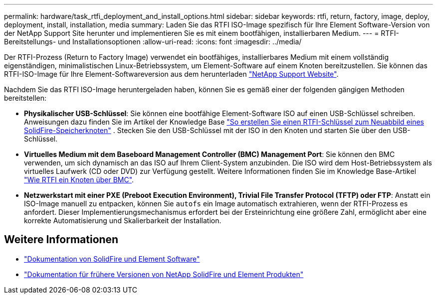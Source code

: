 ---
permalink: hardware/task_rtfi_deployment_and_install_options.html 
sidebar: sidebar 
keywords: rtfi, return, factory, image, deploy, deployment, install, installation, media 
summary: Laden Sie das RTFI ISO-Image spezifisch für Ihre Element Software-Version von der NetApp Support Site herunter und implementieren Sie es mit einem bootfähigen, installierbaren Medium. 
---
= RTFI-Bereitstellungs- und Installationsoptionen
:allow-uri-read: 
:icons: font
:imagesdir: ../media/


[role="lead"]
Der RTFI-Prozess (Return to Factory Image) verwendet ein bootfähiges, installierbares Medium mit einem vollständig eigenständigen, minimalistischen Linux-Betriebssystem, um Element-Software auf einem Knoten bereitzustellen. Sie können das RTFI-ISO-Image für Ihre Element-Softwareversion aus dem herunterladen https://mysupport.netapp.com/site/products/all/details/element-software/downloads-tab["NetApp Support Website"^].

Nachdem Sie das RTFI ISO-Image heruntergeladen haben, können Sie es gemäß einer der folgenden gängigen Methoden bereitstellen:

* *Physikalischer USB-Schlüssel*: Sie können eine bootfähige Element-Software ISO auf einen USB-Schlüssel schreiben. Anweisungen dazu finden Sie im Artikel der Knowledge Base https://kb.netapp.com/Advice_and_Troubleshooting/Hybrid_Cloud_Infrastructure/NetApp_HCI/How_to_create_an_RTFI_key_to_re-image_a_SolidFire_storage_node["So erstellen Sie einen RTFI-Schlüssel zum Neuabbild eines SolidFire-Speicherknoten"^] . Stecken Sie den USB-Schlüssel mit der ISO in den Knoten und starten Sie über den USB-Schlüssel.
* *Virtuelles Medium mit dem Baseboard Management Controller (BMC) Management Port*: Sie können den BMC verwenden, um sich dynamisch an das ISO auf Ihrem Client-System anzubinden. Die ISO wird dem Host-Betriebssystem als virtuelles Laufwerk (CD oder DVD) zur Verfügung gestellt. Weitere Informationen finden Sie im Knowledge Base-Artikel https://kb.netapp.com/Advice_and_Troubleshooting/Hybrid_Cloud_Infrastructure/NetApp_HCI/How_to_RTFI_a_node_via_BMC["Wie RTFI ein Knoten über BMC"^].
* *Netzwerkstart mit einer PXE (Preboot Execution Environment), Trivial File Transfer Protocol (TFTP) oder FTP*: Anstatt ein ISO-Image manuell zu entpacken, können Sie `autofs` ein Image automatisch extrahieren, wenn der RTFI-Prozess es anfordert. Dieser Implementierungsmechanismus erfordert bei der Ersteinrichtung eine größere Zahl, ermöglicht aber eine korrekte Automatisierung und Skalierbarkeit der Installation.




== Weitere Informationen

* https://docs.netapp.com/us-en/element-software/index.html["Dokumentation von SolidFire und Element Software"]
* https://docs.netapp.com/sfe-122/topic/com.netapp.ndc.sfe-vers/GUID-B1944B0E-B335-4E0B-B9F1-E960BF32AE56.html["Dokumentation für frühere Versionen von NetApp SolidFire und Element Produkten"^]

